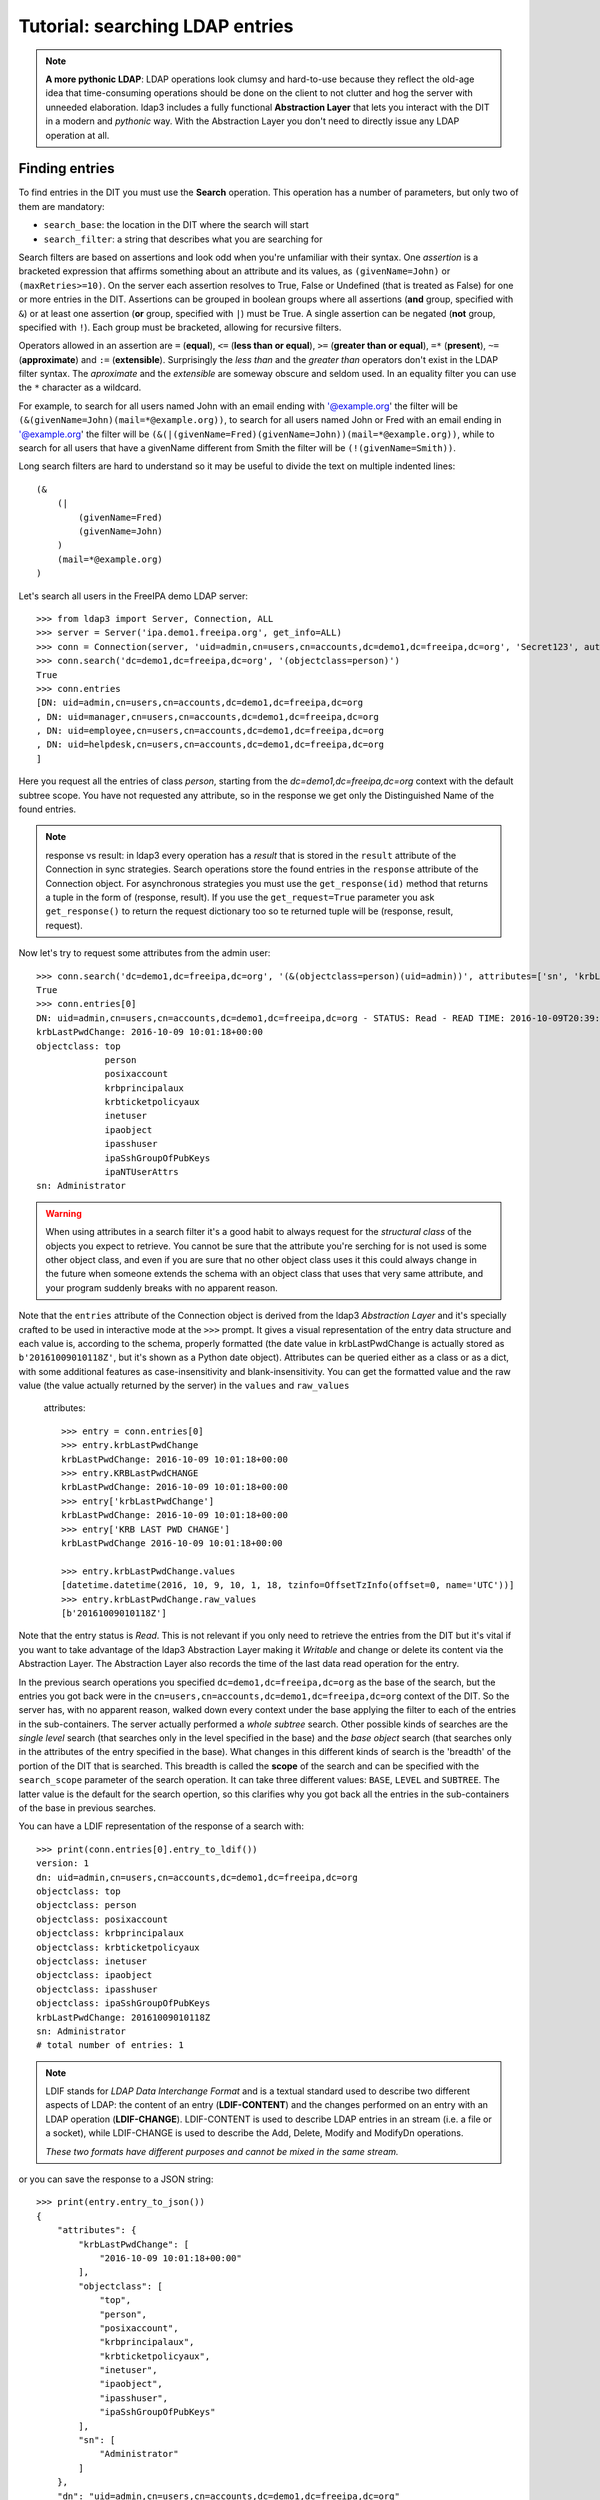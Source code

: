 Tutorial: searching LDAP entries
################################

.. note:: **A more pythonic LDAP**: LDAP operations look clumsy and hard-to-use because they reflect the old-age idea that
    time-consuming operations should be done on the client to not clutter and hog the server with unneeded elaboration.
    ldap3 includes a fully functional **Abstraction Layer** that lets you interact with the DIT in a modern and *pythonic*
    way. With the Abstraction Layer you don't need to directly issue any LDAP operation at all.

Finding entries
===============
To find entries in the DIT you must use the **Search** operation. This operation has a number of parameters, but only two
of them are mandatory:

* ``search_base``: the location in the DIT where the search will start

* ``search_filter``: a string that describes what you are searching for

Search filters are based on assertions and look odd when you're unfamiliar with their syntax. One *assertion* is a
bracketed expression that affirms something about an attribute and its values, as ``(givenName=John)`` or
``(maxRetries>=10)``. On the server each assertion resolves to True, False or Undefined (that is treated as False) for
one or more entries in the DIT. Assertions can be grouped in boolean groups where all assertions (**and** group, specified
with ``&``) or at least one assertion (**or** group, specified with ``|``) must be True. A single assertion can be negated
(**not** group, specified with ``!``). Each group must be bracketed, allowing for recursive filters.

Operators allowed in an assertion are ``=`` (**equal**), ``<=`` (**less than or equal**), ``>=`` (**greater than or equal**),
``=*`` (**present**), ``~=`` (**approximate**) and ``:=`` (**extensible**). Surprisingly the *less than* and the
*greater than* operators don't exist in the LDAP filter syntax. The *aproximate* and the *extensible* are someway obscure
and seldom used. In an equality filter you can use the ``*`` character as a wildcard.

For example, to search for all users named John with an email ending with '@example.org' the filter will be
``(&(givenName=John)(mail=*@example.org))``, to search for all users named John or Fred with an email ending in '@example.org'
the filter will be ``(&(|(givenName=Fred)(givenName=John))(mail=*@example.org))``, while to search for all users that
have a givenName different from Smith the filter will be ``(!(givenName=Smith))``.

Long search filters are hard to understand so it may be useful to divide the text on multiple indented lines::

    (&
        (|
            (givenName=Fred)
            (givenName=John)
        )
        (mail=*@example.org)
    )

Let's search all users in the FreeIPA demo LDAP server::

    >>> from ldap3 import Server, Connection, ALL
    >>> server = Server('ipa.demo1.freeipa.org', get_info=ALL)
    >>> conn = Connection(server, 'uid=admin,cn=users,cn=accounts,dc=demo1,dc=freeipa,dc=org', 'Secret123', auto_bind=True)
    >>> conn.search('dc=demo1,dc=freeipa,dc=org', '(objectclass=person)')
    True
    >>> conn.entries
    [DN: uid=admin,cn=users,cn=accounts,dc=demo1,dc=freeipa,dc=org
    , DN: uid=manager,cn=users,cn=accounts,dc=demo1,dc=freeipa,dc=org
    , DN: uid=employee,cn=users,cn=accounts,dc=demo1,dc=freeipa,dc=org
    , DN: uid=helpdesk,cn=users,cn=accounts,dc=demo1,dc=freeipa,dc=org
    ]

Here you request all the entries of class *person*, starting from the *dc=demo1,dc=freeipa,dc=org* context with the default subtree scope.
You have not requested any attribute, so in the response we get only the Distinguished Name of the found entries.

.. note:: response vs result: in ldap3 every operation has a *result* that is stored in the ``result`` attribute of the
    Connection in sync strategies. Search operations store the found entries in the ``response`` attribute of the
    Connection object. For asynchronous strategies you must use the ``get_response(id)`` method that returns a tuple
    in the form of (response, result). If you use the ``get_request=True`` parameter you ask ``get_response()`` to return
    the request dictionary too so te returned tuple will be (response, result, request).

Now let's try to request some attributes from the admin user::

    >>> conn.search('dc=demo1,dc=freeipa,dc=org', '(&(objectclass=person)(uid=admin))', attributes=['sn', 'krbLastPwdChange', 'objectclass'])
    True
    >>> conn.entries[0]
    DN: uid=admin,cn=users,cn=accounts,dc=demo1,dc=freeipa,dc=org - STATUS: Read - READ TIME: 2016-10-09T20:39:32.711000
    krbLastPwdChange: 2016-10-09 10:01:18+00:00
    objectclass: top
                 person
                 posixaccount
                 krbprincipalaux
                 krbticketpolicyaux
                 inetuser
                 ipaobject
                 ipasshuser
                 ipaSshGroupOfPubKeys
                 ipaNTUserAttrs
    sn: Administrator

.. warning::
    When using attributes in a search filter it's a good habit to always request for the *structural class* of the objects
    you expect to retrieve. You cannot be sure that the attribute you're serching for is not used is some other object
    class, and even if you are sure that no other object class uses it this could always change in the future when someone
    extends the schema with an object class that uses that very same attribute, and your program suddenly breaks with no
    apparent reason.

Note that the ``entries`` attribute of the Connection object is derived from the ldap3 *Abstraction Layer* and it's
specially crafted to be used in interactive mode at the ``>>>`` prompt. It gives a visual representation of the entry data
structure and each value is, according to the schema, properly formatted (the date value in krbLastPwdChange is actually
stored as ``b'20161009010118Z'``, but it's shown as a Python date object). Attributes can be queried
either as a class or as a dict, with some additional features as case-insensitivity and blank-insensitivity. You can get
the formatted value and the raw value (the value actually returned by the server) in the ``values`` and ``raw_values``
 attributes::

    >>> entry = conn.entries[0]
    >>> entry.krbLastPwdChange
    krbLastPwdChange: 2016-10-09 10:01:18+00:00
    >>> entry.KRBLastPwdCHANGE
    krbLastPwdChange: 2016-10-09 10:01:18+00:00
    >>> entry['krbLastPwdChange']
    krbLastPwdChange: 2016-10-09 10:01:18+00:00
    >>> entry['KRB LAST PWD CHANGE']
    krbLastPwdChange 2016-10-09 10:01:18+00:00

    >>> entry.krbLastPwdChange.values
    [datetime.datetime(2016, 10, 9, 10, 1, 18, tzinfo=OffsetTzInfo(offset=0, name='UTC'))]
    >>> entry.krbLastPwdChange.raw_values
    [b'20161009010118Z']

Note that the entry status is *Read*. This is not relevant if you only need to retrieve the entries from the DIT but it's
vital if you want to take advantage of the ldap3 Abstraction Layer making it *Writable* and change or delete its content
via the Abstraction Layer. The Abstraction Layer also records the time of the last data read operation for the entry.

In the previous search operations you specified ``dc=demo1,dc=freeipa,dc=org`` as the base of the search, but the entries
you got back were in the ``cn=users,cn=accounts,dc=demo1,dc=freeipa,dc=org`` context of the DIT. So the server has, with
no apparent reason, walked down every context under the base applying the filter to each of the entries in the sub-containers.
The server actually performed a *whole subtree* search. Other possible kinds of searches are the *single level* search
(that searches only in the level specified in the base) and the *base object* search (that searches only in the attributes
of the entry specified in the base). What changes in this different kinds of search is the 'breadth' of the portion of the
DIT that is searched. This breadth is called the **scope** of the search and can be specified with the ``search_scope``
parameter of the search operation. It can take three different values: ``BASE``, ``LEVEL`` and ``SUBTREE``. The latter
value is the default for the search opertion, so this clarifies why you got back all the entries in the sub-containers
of the base in previous searches.

You can have a LDIF representation of the response of a search with::

    >>> print(conn.entries[0].entry_to_ldif())
    version: 1
    dn: uid=admin,cn=users,cn=accounts,dc=demo1,dc=freeipa,dc=org
    objectclass: top
    objectclass: person
    objectclass: posixaccount
    objectclass: krbprincipalaux
    objectclass: krbticketpolicyaux
    objectclass: inetuser
    objectclass: ipaobject
    objectclass: ipasshuser
    objectclass: ipaSshGroupOfPubKeys
    krbLastPwdChange: 20161009010118Z
    sn: Administrator
    # total number of entries: 1

.. note::
    LDIF stands for *LDAP Data Interchange Format* and is a textual standard used to describe two different aspects of LDAP:
    the content of an entry (**LDIF-CONTENT**) and the changes performed on an entry with an LDAP operation (**LDIF-CHANGE**).
    LDIF-CONTENT is used to describe LDAP entries in an stream (i.e. a file or a socket), while LDIF-CHANGE is used to
    describe the Add, Delete, Modify and ModifyDn operations.

    *These two formats have different purposes and cannot be mixed in the same stream.*

or you can save the response to a JSON string::

    >>> print(entry.entry_to_json())
    {
        "attributes": {
            "krbLastPwdChange": [
                "2016-10-09 10:01:18+00:00"
            ],
            "objectclass": [
                "top",
                "person",
                "posixaccount",
                "krbprincipalaux",
                "krbticketpolicyaux",
                "inetuser",
                "ipaobject",
                "ipasshuser",
                "ipaSshGroupOfPubKeys"
            ],
            "sn": [
                "Administrator"
            ]
        },
        "dn": "uid=admin,cn=users,cn=accounts,dc=demo1,dc=freeipa,dc=org"


Searching for binary values
===========================
To search for a binary value you must use the RFC4515 ASCII escape sequence for each unicode point in the search assertion.
ldap3 provides the helper function *escape_bytes(byte_value)* in ldap3.utils.conv to properly escape a byte sequence::

    >>> from ldap3.utils.conv import escape_bytes
    >>> unique_id = b'\xca@\xf2k\x1d\x86\xcaL\xb7\xa2\xca@\xf2k\x1d\x86'
    >>> search_filter = '(nsUniqueID=' + escape_bytes(unique_id) + ')'
    >>> conn.search('dc=demo1,dc=freeipa,dc=org', search_filter, attributes=['nsUniqueId'])

``search_filter`` will contain ``(nsUniqueID=\\ca\\40\\f2\\6b\\1d\\86\\ca\\4c\\b7\\a2\\ca\\40\\f2\\6b\\1d\\86)``. The **\xx**
escaping format is specific to the LDAP protocol.

Entries Retrieval
=================
Raw values for the attributes retrieved in an entry are stored in the ``raw_attributes`` dictonary in the ``response``
attribute.

ldap3 provides some **standard formatters** used to format the values retrieved in a Search operation as
specified by the RFCs according to the current schema syntaxes. If the schema
is known (with ``get_info=SCHEMA`` or ``get_info=ALL`` in the Server object) and the ``check_names``
parameter of the Connection object is set to True, the ``attributes`` attribute is populated with the formatted values.
If the attribute is defined in the schema as *multi valued* then the attribute value is returned as a list (even if only
a single value is present) else it's returned as a single value.

**Custom formatters** can be added to specify how attribute values are returned. A formatter must be a callable that receives
a bytes value and returns an object. It should never raise exceptions but it must return the original value if it's not able
to properly format the object.

What about empty attributes?
============================
The LDAP protocol specifies that an attribute always contain a value. An attribute with no value is immediately removed
by the LDAP server in the stored entry. This makes harder to access the entry in your code because you must always check
if an attribute key is present before accessing its value to avoid exceptions. ldap3 helps you to write simpler code
because by default returns an empty attribute even if it is not present in the LDAP if you request it in the ``attributes``
parameter. of the search operation. TO change this behaviour you must set the ``return_empty_attributes`` parameter to
False in the Connection object.

Simple Paged search
===================
The Search operation can perform a *simple paged search* as specified in RFC 2696. The RFC states that you can ask the server
to return a specific number of entries in each response set. With every search the server sends back a cookie that you have to
provide in each subsequent search. All this information must be passed in a Control attached to the request and the server responds
with similar information in a Control attached to the response.
ldap3 hides all this machinery in the ``paged_search()`` function of the **extend.standard** namespace::

    >>> entries = conn.extend.standard.paged_search('dc=demo1,dc=freeipa,dc=org', '(objectClass=person)', attributes=['cn', 'givenName'], paged_size=5)
    >>> for entry in entries:
    >>>     print(entry)

Entries are returned in a generator, useful when you have very long list of entries or have memory limitation. Also it sends
the requests to the LDAP server only when entries are consumed in the generator. Remember that a generator can be used only one time,
so you must elaborate the results in a sequential way. If you don't want the entries returned in a generator you can pass the
``generator=False`` parameter to get all the entries in a list. In this case all the paged searches are performed by the ``paged_search()``
function and the set of entries found are queued in a list.

If you want to directly use the Search operation to perform a Paged search your code should be similar to the following::

    >>> searchParameters = { 'search_base': 'dc=demo1,dc=freeipa,dc=org',
    >>>                      'search_filter': '(objectClass=Person)',
    >>>                      'attributes': ['cn', 'givenName'],
    >>>                      'paged_size': 5 }
    >>> while True:
    >>>     conn.search(**searchParameters)
    >>>     for entry in conn.entries:
    >>>         print(entry)
    >>>     cookie = conn.result['controls']['1.2.840.113556.1.4.319']['value']['cookie']
    >>>     if cookie:
    >>>         searchParameters['paged_cookie'] = cookie
    >>>     else:
    >>>         break

Even in this case the ldap3 library hides the Simple Paged Control machinery but you have to manage the cookie by yourself.
The code would be much longer if you would manage directly manage the Simple Search Control. Also you loose the generator feature.

.. note::

   After performing a traditional LDAP Search operation with a SYNC strategy you get back a collection of Entries in the
   ``entries`` property of the Connection object. This collection behaves as the Entries collection of a Reader cursor.
   For more comprehensive information about the Search operation, see the :doc:`SEARCH <searches>` documentation.
   An Entry in the ``entries`` collection can be modified making it Writable and applying modifications to it as
   described in the next chapter.
